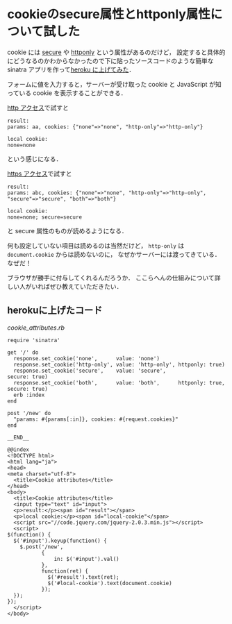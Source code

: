 * cookieのsecure属性とhttponly属性について試した

cookie には [[http://tools.ietf.org/html/rfc6265#section-5.2.5][secure]] や [[http://tools.ietf.org/html/rfc6265#section-5.2.6][httponly]] という属性があるのだけど，
設定すると具体的にどうなるのかわからなかったので下に貼ったソースコードのような簡単な sinatra アプリを作って[[https://github.com/niku/cookie_attributes][heroku に上げてみた]]．

フォームに値を入力すると，サーバーが受け取った cookie と JavaScript が知っている cookie を表示することができる．

[[http://glacial-brushlands-4114.herokuapp.com/][http アクセス]]で試すと

#+BEGIN_SRC
result:
params: aa, cookies: {"none"=>"none", "http-only"=>"http-only"}

local cookie:
none=none
#+END_SRC

という感じになる．

[[https://glacial-brushlands-4114.herokuapp.com/][https アクセス]]で試すと

#+BEGIN_SRC
result:
params: abc, cookies: {"none"=>"none", "http-only"=>"http-only", "secure"=>"secure", "both"=>"both"}

local cookie:
none=none; secure=secure
#+END_SRC

と secure 属性のものが読めるようになる．

何も設定していない項目は読めるのは当然だけど，
=http-only= は =document.cookie= からは読めないのに，
なぜかサーバーには渡ってきている．なぜだ！

ブラウザが勝手に付与してくれるんだろうか．
ここらへんの仕組みについて詳しい人がいればぜひ教えていただきたい．

** herokuに上げたコード

[[cookie_attributes.rb]]
#+BEGIN_SRC
require 'sinatra'

get '/' do
  response.set_cookie('none',      value: 'none')
  response.set_cookie('http-only', value: 'http-only', httponly: true)
  response.set_cookie('secure',    value: 'secure',                    secure: true)
  response.set_cookie('both',      value: 'both',      httponly: true, secure: true)
  erb :index
end

post '/new' do
  "params: #{params[:in]}, cookies: #{request.cookies}"
end

__END__

@@index
<!DOCTYPE html>
<html lang="ja">
<head>
<meta charset="utf-8">
  <title>Cookie attributes</title>
</head>
<body>
  <title>Cookie attributes</title>
  <input type="text" id="input">
  <p>result:</p><span id="result"></span>
  <p>local cookie:</p><span id="local-cookie"</span>
  <script src="//code.jquery.com/jquery-2.0.3.min.js"></script>
  <script>
$(function() {
  $('#input').keyup(function() {
    $.post('/new',
           {
               in: $('#input').val()
           },
           function(ret) {
             $('#result').text(ret);
             $('#local-cookie').text(document.cookie)
           });
  });
});
  </script>
</body>
#+END_SRC
